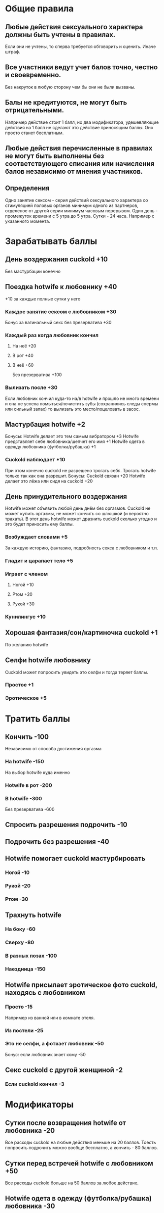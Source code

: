 * Общие правила
** Любые действия сексуального характера должны быть учтены в правилах.

Если они не учтены, то сперва требуется обговорить и оценить. Иначе штраф.

** Все участники ведут учет балов точно, честно и своевременно.

Без накруток в любую сторону чем бы они не были вызваны.

** Балы не кредитуются, не могут быть отрицательными.

Например действие стоит 1 балл, но два модификатора, удешевляющие действия на 1 балл не сделают это действие приносящим баллы. Оно просто станет бесплатным.

** Любые действия перечисленные в правилах не могут быть выполнены без соответствующего списания или начисления балов независимо от мнения участников.
** Определения

Одно занятие сексом - серия действий сексуального характера со стимуляцией половых органов минимум одного из партнеров, отделеное от другой серии минимум часовым перерывом.
Один день - промежуток времени с 5 утра до 5 утра.
Сутки - 24 часа. Например с указанного момента.

* Зарабатывать баллы
** День воздержания cuckold +10

Без мастурбации конечно

** Поездка hotwife к любовнику +40

+10 за каждые полные сутки у него

*** Каждое занятие сексом с любовником +30

Бонус за вагинальный секс без презерватива +30

*** Каждый раз когда любовник кончил
**** На неё +20
**** В рот +40
**** В неё +60

Без презерватива +100

*** Вылизать после +30

Если любовник кончил куда-то на/в hotwife и прошло не много времени и она не успела помыться/почистить зубы (сохранились следы спермы или сильный запах) то вылизать это место/поцеловать в засос.

** Мастурбация hotwife +2

Бонусы:
Hotwife делает это тем самым вибратором +3
Hotwife представляет себе любовника/шепчет его имя +1
Hotwife одета в одежду любовника (футболка/рубашка) +1

*** Cuckold наблюдает *10

При этом конечно cuckold не разрешено трогать себя. Трогать hotwife только так как она разрешит. 
Бонусы: 
Cuckold связан +20
Hotwife  делает это лёжа или сидя на cuckold +20

** День принудительного воздержания

Hotwife может объявить любой день днём без оргазмов. Cuckold не может купить оргазмы, не может кончить со шлюшкой (и вероятно трахать). В этот день hotwife может дразнить cuckold сколько угодно и это будет приносить ему баллы. 

*** Возбуждает словами  +5

За каждую историю, фантазию, подробность секса с любовником и т.п.

*** Гладит и царапает тело +5
*** Играет с членом
**** Ногой +10
**** Ртом +20
**** Рукой +30
*** Кунилингус +10
** Хорошая фантазия/сон/картиночка cuckold +1

По желанию hotwife

** Селфи hotwife любовнику

Cuckold может попросить увидеть это селфи и тогда теряет баллы.

*** Простое +1
*** Эротическое +5
* Тратить баллы
** Кончить -100

Независимо от способа достижения оргазма

*** На hotwife -150

На выбор hotwife куда именно

*** Hotwife в рот -200
*** В hotwife -300

Без презерватива -600

** Спросить разрешения подрочить -10
** Подрочить без разрешения -40
** Hotwife помогает cuckold мастурбировать
*** Ногой -10
*** Рукой -20
*** Ртом -30
** Трахнуть hotwife
*** На боку -60
*** Сверху -80
*** В разных позах -100
*** Наездница -150
** Hotwife присылает эротическое фото cuckold, находясь с любовником
*** Просто -15

Например из ванной или в комнате отеля.

*** Из постели -25
*** Это не селфи, а фоткает любовник -50

Бонус:
если любовник знает кому -50

** Секс cuckold с другой женщиной -2
*** Если cuckold кончил -3
* Модификаторы
** Сутки после возвращения hotwife от любовника -20

Все расходы cuckold на любые действия меньше на 20 баллов. Тоесть попросить подрочить можно вообще бесплатно, а кончить - 80 баллов.

** Сутки перед встречей hotwife с любовником +50

Все расходы cuckold больше на 50 баллов за любое действие. 

** Hotwife одета в одежду (футболка/рубашка) любовника -30

Cuckold получает -30 на одно любое действие за этот секс.

** У cuckold во рту трусики hotwife, испачканные в сперме

Cuckold может выбрать одно любое действие, которое может быть дешевле в этот раз.

*** Своей -10
*** Любовника -30
** Повторение за любовником *2

Если любовник кончил куда-то на/в hotwife, то cuckold`у кончить туда же стоит двойную цену в течении 7 суток после возвращения hotwife.

*** Особые условия

Если любовник трахал hotwife без презерватива, то две недели cuckold обязан это делать только в презервативе.

* Штрафы
** Cuckold кончил
*** Когда это явно было запрещено -200

Если баллов не хватает,  то все что есть + следующий пункт

*** Когда у него не было на это баллов

На выбор hotwife:
Неделю не набирает баллы (кроме поездки hw к любовнику)
Наказание плетью

** Cuckold совершал действия сексуального характера, не обговоренные правилами -100
** Hotwife совершала действия сексуального характера не обговоренные правилами +100

Не распространяется на то что hotwife делает с любовником. Там hotwife только должна логировать только то, что оговорено правилами.

* Заметки и идеи

Игрушки с удалённым управлением.
Каколд трахает Hotwife вибратором.
Можно поиграть на тему надписей на теле

